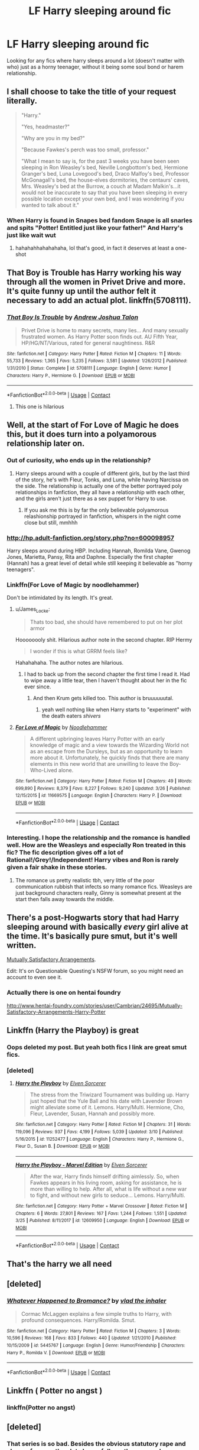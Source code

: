 #+TITLE: LF Harry sleeping around fic

* LF Harry sleeping around fic
:PROPERTIES:
:Author: 23141001215644
:Score: 46
:DateUnix: 1523490356.0
:DateShort: 2018-Apr-12
:FlairText: Request
:END:
Looking for any fics where harry sleeps around a lot (doesn't matter with who) just as a horny teenager, without it being some soul bond or harem relationship.


** I shall choose to take the title of your request literally.

#+begin_quote
  "Harry."

  "Yes, headmaster?"

  "Why are you in my bed?"

  "Because Fawkes's perch was too small, professor."

  "What I mean to say is, for the past 3 weeks you have been seen sleeping in Ron Weasley's bed, Neville Longbottom's bed, Hermione Granger's bed, Luna Lovegood's bed, Draco Malfoy's bed, Professor McGonagall's bed, the house-elves dormitories, the centaurs' caves, Mrs. Weasley's bed at the Burrow, a couch at Madam Malkin's...it would not be inaccurate to say that you have been sleeping in every possible location except your own bed, and I was wondering if you wanted to talk about it."
#+end_quote
:PROPERTIES:
:Author: Avaday_Daydream
:Score: 40
:DateUnix: 1523519031.0
:DateShort: 2018-Apr-12
:END:

*** When Harry is found in Snapes bed fandom Snape is all snarles and spits "Potter! Entitled just like your father!" And Harry's just like wait wut
:PROPERTIES:
:Author: zombieqatz
:Score: 13
:DateUnix: 1523537961.0
:DateShort: 2018-Apr-12
:END:

**** hahahahhahahahaha, lol that's good, in fact it deserves at least a one-shot
:PROPERTIES:
:Author: renextronex
:Score: 2
:DateUnix: 1523666585.0
:DateShort: 2018-Apr-14
:END:


** That Boy is Trouble has Harry working his way through all the women in Privet Drive and more. It's quite funny up until the author felt it necessary to add an actual plot. linkffn(5708111).
:PROPERTIES:
:Author: rpeh
:Score: 15
:DateUnix: 1523515803.0
:DateShort: 2018-Apr-12
:END:

*** [[https://www.fanfiction.net/s/5708111/1/][*/That Boy Is Trouble/*]] by [[https://www.fanfiction.net/u/6754/Andrew-Joshua-Talon][/Andrew Joshua Talon/]]

#+begin_quote
  Privet Drive is home to many secrets, many lies... And many sexually frustrated women. As Harry Potter soon finds out. AU Fifth Year, HP/HG/NT/Various, rated for general naughtiness. R&R
#+end_quote

^{/Site/:} ^{fanfiction.net} ^{*|*} ^{/Category/:} ^{Harry} ^{Potter} ^{*|*} ^{/Rated/:} ^{Fiction} ^{M} ^{*|*} ^{/Chapters/:} ^{11} ^{*|*} ^{/Words/:} ^{55,733} ^{*|*} ^{/Reviews/:} ^{1,365} ^{*|*} ^{/Favs/:} ^{5,235} ^{*|*} ^{/Follows/:} ^{3,581} ^{*|*} ^{/Updated/:} ^{1/26/2012} ^{*|*} ^{/Published/:} ^{1/31/2010} ^{*|*} ^{/Status/:} ^{Complete} ^{*|*} ^{/id/:} ^{5708111} ^{*|*} ^{/Language/:} ^{English} ^{*|*} ^{/Genre/:} ^{Humor} ^{*|*} ^{/Characters/:} ^{Harry} ^{P.,} ^{Hermione} ^{G.} ^{*|*} ^{/Download/:} ^{[[http://www.ff2ebook.com/old/ffn-bot/index.php?id=5708111&source=ff&filetype=epub][EPUB]]} ^{or} ^{[[http://www.ff2ebook.com/old/ffn-bot/index.php?id=5708111&source=ff&filetype=mobi][MOBI]]}

--------------

*FanfictionBot*^{2.0.0-beta} | [[https://github.com/tusing/reddit-ffn-bot/wiki/Usage][Usage]] | [[https://www.reddit.com/message/compose?to=tusing][Contact]]
:PROPERTIES:
:Author: FanfictionBot
:Score: 3
:DateUnix: 1523515811.0
:DateShort: 2018-Apr-12
:END:

**** This one is hilarious
:PROPERTIES:
:Author: cheesercorby
:Score: 1
:DateUnix: 1523578197.0
:DateShort: 2018-Apr-13
:END:


** Well, at the start of For Love of Magic he does this, but it does turn into a polyamorous relationship later on.
:PROPERTIES:
:Author: Johnsmitish
:Score: 22
:DateUnix: 1523491673.0
:DateShort: 2018-Apr-12
:END:

*** Out of curiosity, who ends up in the relationship?
:PROPERTIES:
:Author: dayfvid
:Score: 6
:DateUnix: 1523496734.0
:DateShort: 2018-Apr-12
:END:

**** Harry sleeps around with a couple of different girls, but by the last third of the story, he's with Fleur, Tonks, and Luna, while having Narcissa on the side. The relationship is actually one of the better portrayed poly relationships in fanfiction, they all have a relationship with each other, and the girls aren't just there as a sex puppet for Harry to use.
:PROPERTIES:
:Author: Johnsmitish
:Score: 20
:DateUnix: 1523497363.0
:DateShort: 2018-Apr-12
:END:

***** If you ask me this is by far the only believable polyamorous relashionship portrayed in fanfiction, whispers in the night come close but still, mmhhh
:PROPERTIES:
:Author: renextronex
:Score: 4
:DateUnix: 1523666762.0
:DateShort: 2018-Apr-14
:END:


*** [[http://hp.adult-fanfiction.org/story.php?no=600098957]]

Harry sleeps around during HBP. Including Hannah, Romilda Vane, Gwenog Jones, Marietta, Pansy, Rita and Daphne. Especially the first chapter (Hannah) has a great level of detail while still keeping it believable as "horny teenagers".
:PROPERTIES:
:Author: Hellstrike
:Score: 6
:DateUnix: 1523498867.0
:DateShort: 2018-Apr-12
:END:


*** Linkffn(For Love of Magic by noodlehammer)

Don't be intimidated by its length. It's great.
:PROPERTIES:
:Author: KingSouma
:Score: 10
:DateUnix: 1523495618.0
:DateShort: 2018-Apr-12
:END:

**** u/James_Locke:
#+begin_quote
  Thats too bad, she should have remembered to put on her plot armor
#+end_quote

Hoooooooly shit. Hilarious author note in the second chapter. RIP Hermy

#+begin_quote
  I wonder if this is what GRRM feels like?
#+end_quote

Hahahahaha. The author notes are hilarious.
:PROPERTIES:
:Author: James_Locke
:Score: 14
:DateUnix: 1523506933.0
:DateShort: 2018-Apr-12
:END:

***** I had to back up from the second chapter the first time I read it. Had to wipe away a little tear, then I haven't thought about her in the fic ever since.
:PROPERTIES:
:Score: 1
:DateUnix: 1523584926.0
:DateShort: 2018-Apr-13
:END:

****** And then Krum gets killed too. This author is bruuuuuutal.
:PROPERTIES:
:Author: James_Locke
:Score: 1
:DateUnix: 1523595291.0
:DateShort: 2018-Apr-13
:END:

******* yeah well nothing like when Harry starts to "experiment" with the death eaters /shivers/
:PROPERTIES:
:Author: renextronex
:Score: 1
:DateUnix: 1523666825.0
:DateShort: 2018-Apr-14
:END:


**** [[https://www.fanfiction.net/s/11669575/1/][*/For Love of Magic/*]] by [[https://www.fanfiction.net/u/5241558/Noodlehammer][/Noodlehammer/]]

#+begin_quote
  A different upbringing leaves Harry Potter with an early knowledge of magic and a view towards the Wizarding World not as an escape from the Dursleys, but as an opportunity to learn more about it. Unfortunately, he quickly finds that there are many elements in this new world that are unwilling to leave the Boy-Who-Lived alone.
#+end_quote

^{/Site/:} ^{fanfiction.net} ^{*|*} ^{/Category/:} ^{Harry} ^{Potter} ^{*|*} ^{/Rated/:} ^{Fiction} ^{M} ^{*|*} ^{/Chapters/:} ^{49} ^{*|*} ^{/Words/:} ^{699,890} ^{*|*} ^{/Reviews/:} ^{8,379} ^{*|*} ^{/Favs/:} ^{8,227} ^{*|*} ^{/Follows/:} ^{9,240} ^{*|*} ^{/Updated/:} ^{3/26} ^{*|*} ^{/Published/:} ^{12/15/2015} ^{*|*} ^{/id/:} ^{11669575} ^{*|*} ^{/Language/:} ^{English} ^{*|*} ^{/Characters/:} ^{Harry} ^{P.} ^{*|*} ^{/Download/:} ^{[[http://www.ff2ebook.com/old/ffn-bot/index.php?id=11669575&source=ff&filetype=epub][EPUB]]} ^{or} ^{[[http://www.ff2ebook.com/old/ffn-bot/index.php?id=11669575&source=ff&filetype=mobi][MOBI]]}

--------------

*FanfictionBot*^{2.0.0-beta} | [[https://github.com/tusing/reddit-ffn-bot/wiki/Usage][Usage]] | [[https://www.reddit.com/message/compose?to=tusing][Contact]]
:PROPERTIES:
:Author: FanfictionBot
:Score: 5
:DateUnix: 1523495633.0
:DateShort: 2018-Apr-12
:END:


*** Interesting. I hope the relationship and the romance is handled well. How are the Weasleys and especially Ron treated in this fic? The fic description gives off a lot of Rational!/Grey!/Independent! Harry vibes and Ron is rarely given a fair shake in these stories.
:PROPERTIES:
:Author: FinallyGivenIn
:Score: 5
:DateUnix: 1523534792.0
:DateShort: 2018-Apr-12
:END:

**** The romance us pretty realistic tbh, very little of the poor communication rubbish that infects so many romance fics. Weasleys are just background characters really, Ginny is somewhat present at the start then falls away towards the middle.
:PROPERTIES:
:Author: Ironworkshop
:Score: 7
:DateUnix: 1523537457.0
:DateShort: 2018-Apr-12
:END:


** There's a post-Hogwarts story that had Harry sleeping around with basically /every/ girl alive at the time. It's basically pure smut, but it's well written.

[[https://forum.questionablequesting.com/threads/mutually-satisfactory-arrangements-harry-potter.5798/][Mutually Satisfactory Arrangements]].

Edit: It's on Questionable Questing's NSFW forum, so you might need an account to even see it.
:PROPERTIES:
:Author: wille179
:Score: 7
:DateUnix: 1523499441.0
:DateShort: 2018-Apr-12
:END:

*** Actually there is one on hentai foundry

[[http://www.hentai-foundry.com/stories/user/Cambrian/24695/Mutually-Satisfactory-Arrangements-Harry-Potter]]
:PROPERTIES:
:Author: Striader5
:Score: 3
:DateUnix: 1523549781.0
:DateShort: 2018-Apr-12
:END:


** Linkffn (Harry the Playboy) is great
:PROPERTIES:
:Author: noblehouseofpancakes
:Score: 5
:DateUnix: 1523500786.0
:DateShort: 2018-Apr-12
:END:

*** Oops deleted my post. But yeah both fics I link are great smut fics.
:PROPERTIES:
:Author: NAJ_P_Jackson
:Score: 5
:DateUnix: 1523502143.0
:DateShort: 2018-Apr-12
:END:


*** [deleted]
:PROPERTIES:
:Score: 1
:DateUnix: 1523501910.0
:DateShort: 2018-Apr-12
:END:

**** [[https://www.fanfiction.net/s/11252477/1/][*/Harry the Playboy/*]] by [[https://www.fanfiction.net/u/5698015/Elven-Sorcerer][/Elven Sorcerer/]]

#+begin_quote
  The stress from the Triwizard Tournament was building up. Harry just hoped that the Yule Ball and his date with Lavender Brown might alleviate some of it. Lemons. Harry/Multi. Hermione, Cho, Fleur, Lavender, Susan, Hannah and possibly more.
#+end_quote

^{/Site/:} ^{fanfiction.net} ^{*|*} ^{/Category/:} ^{Harry} ^{Potter} ^{*|*} ^{/Rated/:} ^{Fiction} ^{M} ^{*|*} ^{/Chapters/:} ^{31} ^{*|*} ^{/Words/:} ^{119,096} ^{*|*} ^{/Reviews/:} ^{937} ^{*|*} ^{/Favs/:} ^{4,199} ^{*|*} ^{/Follows/:} ^{5,039} ^{*|*} ^{/Updated/:} ^{3/10} ^{*|*} ^{/Published/:} ^{5/16/2015} ^{*|*} ^{/id/:} ^{11252477} ^{*|*} ^{/Language/:} ^{English} ^{*|*} ^{/Characters/:} ^{Harry} ^{P.,} ^{Hermione} ^{G.,} ^{Fleur} ^{D.,} ^{Susan} ^{B.} ^{*|*} ^{/Download/:} ^{[[http://www.ff2ebook.com/old/ffn-bot/index.php?id=11252477&source=ff&filetype=epub][EPUB]]} ^{or} ^{[[http://www.ff2ebook.com/old/ffn-bot/index.php?id=11252477&source=ff&filetype=mobi][MOBI]]}

--------------

[[https://www.fanfiction.net/s/12609950/1/][*/Harry the Playboy - Marvel Edition/*]] by [[https://www.fanfiction.net/u/5698015/Elven-Sorcerer][/Elven Sorcerer/]]

#+begin_quote
  After the war, Harry finds himself drifting aimlessly. So, when Fawkes appears in his living room, asking for assistance, he is more than willing to help. After all, what is life without a new war to fight, and without new girls to seduce... Lemons. Harry/Multi.
#+end_quote

^{/Site/:} ^{fanfiction.net} ^{*|*} ^{/Category/:} ^{Harry} ^{Potter} ^{+} ^{Marvel} ^{Crossover} ^{*|*} ^{/Rated/:} ^{Fiction} ^{M} ^{*|*} ^{/Chapters/:} ^{6} ^{*|*} ^{/Words/:} ^{27,801} ^{*|*} ^{/Reviews/:} ^{167} ^{*|*} ^{/Favs/:} ^{1,244} ^{*|*} ^{/Follows/:} ^{1,551} ^{*|*} ^{/Updated/:} ^{3/25} ^{*|*} ^{/Published/:} ^{8/11/2017} ^{*|*} ^{/id/:} ^{12609950} ^{*|*} ^{/Language/:} ^{English} ^{*|*} ^{/Download/:} ^{[[http://www.ff2ebook.com/old/ffn-bot/index.php?id=12609950&source=ff&filetype=epub][EPUB]]} ^{or} ^{[[http://www.ff2ebook.com/old/ffn-bot/index.php?id=12609950&source=ff&filetype=mobi][MOBI]]}

--------------

*FanfictionBot*^{2.0.0-beta} | [[https://github.com/tusing/reddit-ffn-bot/wiki/Usage][Usage]] | [[https://www.reddit.com/message/compose?to=tusing][Contact]]
:PROPERTIES:
:Author: FanfictionBot
:Score: 4
:DateUnix: 1523501944.0
:DateShort: 2018-Apr-12
:END:


** That's the harry we all need
:PROPERTIES:
:Author: thousandbolt
:Score: 11
:DateUnix: 1523499382.0
:DateShort: 2018-Apr-12
:END:


** [deleted]
:PROPERTIES:
:Score: 10
:DateUnix: 1523499010.0
:DateShort: 2018-Apr-12
:END:

*** [[https://www.fanfiction.net/s/5445767/1/][*/Whatever Happened to Bromance?/*]] by [[https://www.fanfiction.net/u/1401424/vlad-the-inhaler][/vlad the inhaler/]]

#+begin_quote
  Cormac McLaggen explains a few simple truths to Harry, with profound consequences. Harry/Romilda. Smut.
#+end_quote

^{/Site/:} ^{fanfiction.net} ^{*|*} ^{/Category/:} ^{Harry} ^{Potter} ^{*|*} ^{/Rated/:} ^{Fiction} ^{M} ^{*|*} ^{/Chapters/:} ^{3} ^{*|*} ^{/Words/:} ^{10,596} ^{*|*} ^{/Reviews/:} ^{168} ^{*|*} ^{/Favs/:} ^{833} ^{*|*} ^{/Follows/:} ^{440} ^{*|*} ^{/Updated/:} ^{1/21/2010} ^{*|*} ^{/Published/:} ^{10/15/2009} ^{*|*} ^{/id/:} ^{5445767} ^{*|*} ^{/Language/:} ^{English} ^{*|*} ^{/Genre/:} ^{Humor/Friendship} ^{*|*} ^{/Characters/:} ^{Harry} ^{P.,} ^{Romilda} ^{V.} ^{*|*} ^{/Download/:} ^{[[http://www.ff2ebook.com/old/ffn-bot/index.php?id=5445767&source=ff&filetype=epub][EPUB]]} ^{or} ^{[[http://www.ff2ebook.com/old/ffn-bot/index.php?id=5445767&source=ff&filetype=mobi][MOBI]]}

--------------

*FanfictionBot*^{2.0.0-beta} | [[https://github.com/tusing/reddit-ffn-bot/wiki/Usage][Usage]] | [[https://www.reddit.com/message/compose?to=tusing][Contact]]
:PROPERTIES:
:Author: FanfictionBot
:Score: 4
:DateUnix: 1523499025.0
:DateShort: 2018-Apr-12
:END:


** Linkffn ( Potter no angst )
:PROPERTIES:
:Author: HermanzLunge
:Score: 2
:DateUnix: 1523498004.0
:DateShort: 2018-Apr-12
:END:

*** linkffn(Potter no angst)
:PROPERTIES:
:Author: FrozenFire777
:Score: 6
:DateUnix: 1523502168.0
:DateShort: 2018-Apr-12
:END:


** [deleted]
:PROPERTIES:
:Score: 1
:DateUnix: 1523501385.0
:DateShort: 2018-Apr-12
:END:

*** That series is so bad. Besides the obvious statutory rape and abuse of power, the plot always follows the same scheme, there is no creativity involved and Harry is always a really submissive bottom.
:PROPERTIES:
:Author: Hellstrike
:Score: 9
:DateUnix: 1523535300.0
:DateShort: 2018-Apr-12
:END:
